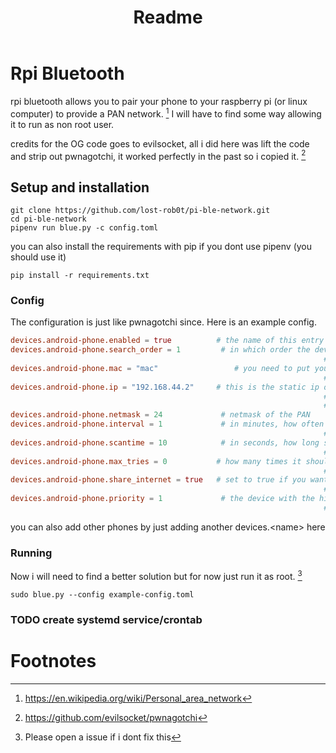 #+title: Readme

* Rpi Bluetooth
rpi bluetooth allows you to pair your phone to your raspberry pi (or linux computer) to provide a PAN network. [fn:1]
I will have to find some way allowing it to run as non root user.


credits for the OG code goes to evilsocket, all i did here was lift the code and strip out pwnagotchi, it worked perfectly in the past so i copied it. [fn:2]
** Setup and installation

#+begin_src shell
git clone https://github.com/lost-rob0t/pi-ble-network.git
cd pi-ble-network
pipenv run blue.py -c config.toml
#+end_src
you can also install the requirements with pip if you dont use pipenv (you should use it)
#+begin_src shell
pip install -r requirements.txt
#+end_src
*** Config
The configuration is just like pwnagotchi since. Here is an example config.
#+begin_src toml :tangle ./example-config.toml
devices.android-phone.enabled = true          # the name of this entry is android-phone
devices.android-phone.search_order = 1         # in which order the devices should
                                                                      ## be searched. E.g. this is #1
devices.android-phone.mac = "mac"                 # you need to put your phones
                                                                      ## bt-mac here (settings > status)
devices.android-phone.ip = "192.168.44.2"     # this is the static ip of your pwnagotchi
                                                                      ## adjust this to your phones pan-network
                                                                      ## (run "ifconfig bt-pan" on your phone)
devices.android-phone.netmask = 24             # netmask of the PAN
devices.android-phone.interval = 1             # in minutes, how often should
                                                                      ## the device be searched
devices.android-phone.scantime = 10            # in seconds, how long should be searched
                                                                      ## on each interval
devices.android-phone.max_tries = 0           # how many times it should try to find the
                                                                      ## phone (0 = endless)
devices.android-phone.share_internet = true   # set to true if you want to have
                                                                      ## internet via bluetooth
devices.android-phone.priority = 1             # the device with the highest
                                                                      ## priority wins (1 = highest)

#+end_src

you can also add other phones by just adding another devices.<name> here

*** Running
Now i will need to find a better solution but for now just run it as root. [fn:3]
#+begin_src shell
sudo blue.py --config example-config.toml
#+end_src

*** TODO create systemd service/crontab
* Footnotes

[fn:3] Please open a issue if i dont fix this
[fn:2] https://github.com/evilsocket/pwnagotchi

[fn:1] https://en.wikipedia.org/wiki/Personal_area_network
